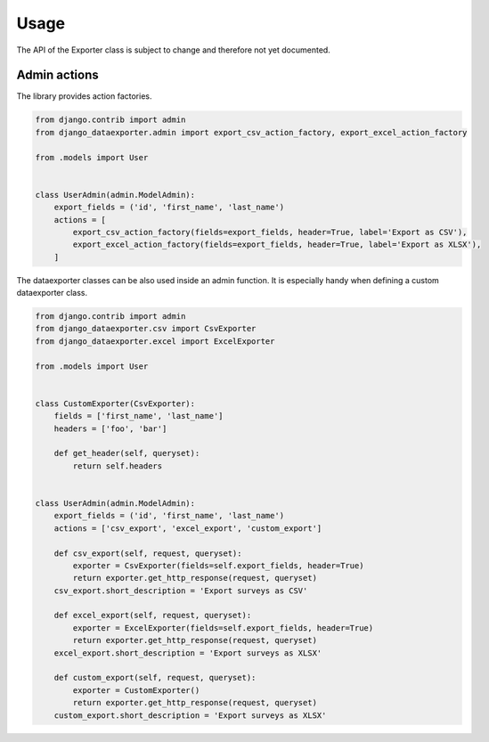 Usage
=====

The API of the Exporter class is subject to change and therefore not yet documented.


Admin actions
-------------

The library provides action factories.

.. code-block:: python

    from django.contrib import admin
    from django_dataexporter.admin import export_csv_action_factory, export_excel_action_factory

    from .models import User


    class UserAdmin(admin.ModelAdmin):
        export_fields = ('id', 'first_name', 'last_name')
        actions = [
            export_csv_action_factory(fields=export_fields, header=True, label='Export as CSV'),
            export_excel_action_factory(fields=export_fields, header=True, label='Export as XLSX'),
        ]


The dataexporter classes can be also used inside an admin function.
It is especially handy when defining a custom dataexporter class.

.. code-block:: python

    from django.contrib import admin
    from django_dataexporter.csv import CsvExporter
    from django_dataexporter.excel import ExcelExporter

    from .models import User


    class CustomExporter(CsvExporter):
        fields = ['first_name', 'last_name']
        headers = ['foo', 'bar']

        def get_header(self, queryset):
            return self.headers


    class UserAdmin(admin.ModelAdmin):
        export_fields = ('id', 'first_name', 'last_name')
        actions = ['csv_export', 'excel_export', 'custom_export']

        def csv_export(self, request, queryset):
            exporter = CsvExporter(fields=self.export_fields, header=True)
            return exporter.get_http_response(request, queryset)
        csv_export.short_description = 'Export surveys as CSV'

        def excel_export(self, request, queryset):
            exporter = ExcelExporter(fields=self.export_fields, header=True)
            return exporter.get_http_response(request, queryset)
        excel_export.short_description = 'Export surveys as XLSX'

        def custom_export(self, request, queryset):
            exporter = CustomExporter()
            return exporter.get_http_response(request, queryset)
        custom_export.short_description = 'Export surveys as XLSX'
